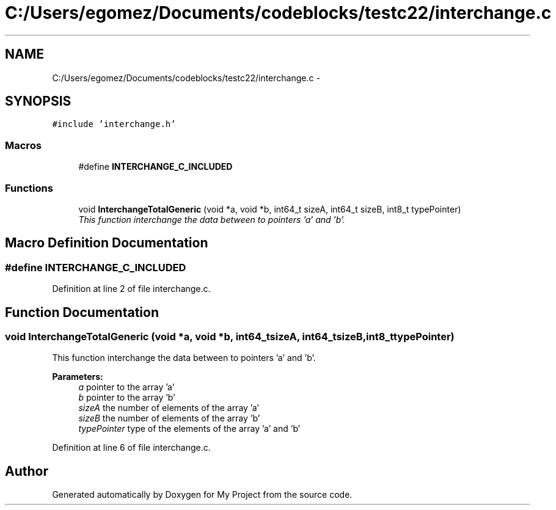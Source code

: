 .TH "C:/Users/egomez/Documents/codeblocks/testc22/interchange.c" 3 "Wed Aug 8 2018" "My Project" \" -*- nroff -*-
.ad l
.nh
.SH NAME
C:/Users/egomez/Documents/codeblocks/testc22/interchange.c \- 
.SH SYNOPSIS
.br
.PP
\fC#include 'interchange\&.h'\fP
.br

.SS "Macros"

.in +1c
.ti -1c
.RI "#define \fBINTERCHANGE_C_INCLUDED\fP"
.br
.in -1c
.SS "Functions"

.in +1c
.ti -1c
.RI "void \fBInterchangeTotalGeneric\fP (void *a, void *b, int64_t sizeA, int64_t sizeB, int8_t typePointer)"
.br
.RI "\fIThis function interchange the data between to pointers 'a' and 'b'\&. \fP"
.in -1c
.SH "Macro Definition Documentation"
.PP 
.SS "#define INTERCHANGE_C_INCLUDED"

.PP
Definition at line 2 of file interchange\&.c\&.
.SH "Function Documentation"
.PP 
.SS "void InterchangeTotalGeneric (void *a, void *b, int64_tsizeA, int64_tsizeB, int8_ttypePointer)"

.PP
This function interchange the data between to pointers 'a' and 'b'\&. 
.PP
\fBParameters:\fP
.RS 4
\fIa\fP pointer to the array 'a' 
.br
\fIb\fP pointer to the array 'b' 
.br
\fIsizeA\fP the number of elements of the array 'a' 
.br
\fIsizeB\fP the number of elements of the array 'b' 
.br
\fItypePointer\fP type of the elements of the array 'a' and 'b' 
.RE
.PP

.PP
Definition at line 6 of file interchange\&.c\&.
.SH "Author"
.PP 
Generated automatically by Doxygen for My Project from the source code\&.

